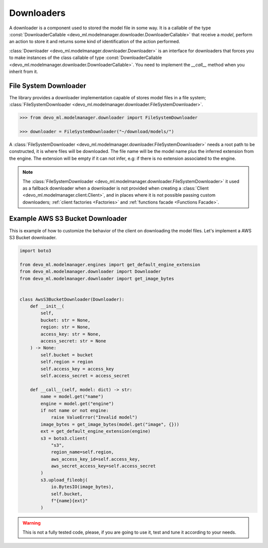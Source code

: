 Downloaders
===========

A downloader is a component used to stored the model file in some way.
It is a callable of the type
:const:`DownloaderCallable <devo_ml.modelmanager.downloader.DownloaderCallable>`
that receive a `model`, perform an action to store it and
returns some kind of identification of the action performed.

:class:`Downloader <devo_ml.modelmanager.downloader.Downloader>` is an interface
for downloaders that forces you to make instances of the class callable of type
:const:`DownloaderCallable <devo_ml.modelmanager.downloader.DownloaderCallable>`.
You need to implement the `__call__` method when you inherit from it.


File System Downloader
----------------------

The library provides a downloader implementation capable of stores model files
in a file system;
:class:`FileSystemDownloader <devo_ml.modelmanager.downloader.FileSystemDownloader>`.

.. code-block::

    >>> from devo_ml.modelmanager.downloader import FileSystemDownloader

    >>> downloader = FileSystemDownloader("~/download/models/")

A :class:`FileSystemDownloader <devo_ml.modelmanager.downloader.FileSystemDownloader>`
needs a root path to be constructed, it is where files will be downloaded. The
file name will be the model name plus the inferred extension from the engine.
The extension will be empty if it can not infer, e.g: if there is no extension
associated to the engine.

.. note::

    The :class:`FileSystemDownloader <devo_ml.modelmanager.downloader.FileSystemDownloader>`
    it used as a fallback downloader when a downloader is not provided when creating
    a :class:`Client <devo_ml.modelmanager.client.Client>`, and in places where it
    is not possible passing custom downloaders;
    :ref:`client factories <Factories>` and :ref:`functions facade <Functions Facade>`.


Example AWS S3 Bucket Downloader
--------------------------------

This is example of how to customize the behavior of the client on downloading
the model files. Let's implement a AWS S3 Bucket downloader.

.. code-block::

    import boto3

    from devo_ml.modelmanager.engines import get_default_engine_extension
    from devo_ml.modelmanager.downloader import Downloader
    from devo_ml.modelmanager.downloader import get_image_bytes


    class AwsS3BucketDownloader(Downloader):
        def __init__(
            self,
            bucket: str = None,
            region: str = None,
            access_key: str = None,
            access_secret: str = None
        ) -> None:
            self.bucket = bucket
            self.region = region
            self.access_key = access_key
            self.access_secret = access_secret

        def __call__(self, model: dict) -> str:
            name = model.get("name")
            engine = model.get("engine")
            if not name or not engine:
                raise ValueError("Invalid model")
            image_bytes = get_image_bytes(model.get("image", {}))
            ext = get_default_engine_extension(engine)
            s3 = boto3.client(
                "s3",
                region_name=self.region,
                aws_access_key_id=self.access_key,
                aws_secret_access_key=self.access_secret
            )
            s3.upload_fileobj(
                io.BytesIO(image_bytes),
                self.bucket,
                f"{name}{ext}"
            )

.. warning::

    This is not a fully tested code, please, if you are going to use it, test
    and tune it according to your needs.
